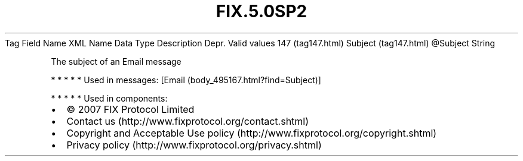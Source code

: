 .TH FIX.5.0SP2 "" "" "Tag #147"
Tag
Field Name
XML Name
Data Type
Description
Depr.
Valid values
147 (tag147.html)
Subject (tag147.html)
\@Subject
String
.PP
The subject of an Email message
.PP
   *   *   *   *   *
Used in messages:
[Email (body_495167.html?find=Subject)]
.PP
   *   *   *   *   *
Used in components:

.PD 0
.P
.PD

.PP
.PP
.IP \[bu] 2
© 2007 FIX Protocol Limited
.IP \[bu] 2
Contact us (http://www.fixprotocol.org/contact.shtml)
.IP \[bu] 2
Copyright and Acceptable Use policy (http://www.fixprotocol.org/copyright.shtml)
.IP \[bu] 2
Privacy policy (http://www.fixprotocol.org/privacy.shtml)
